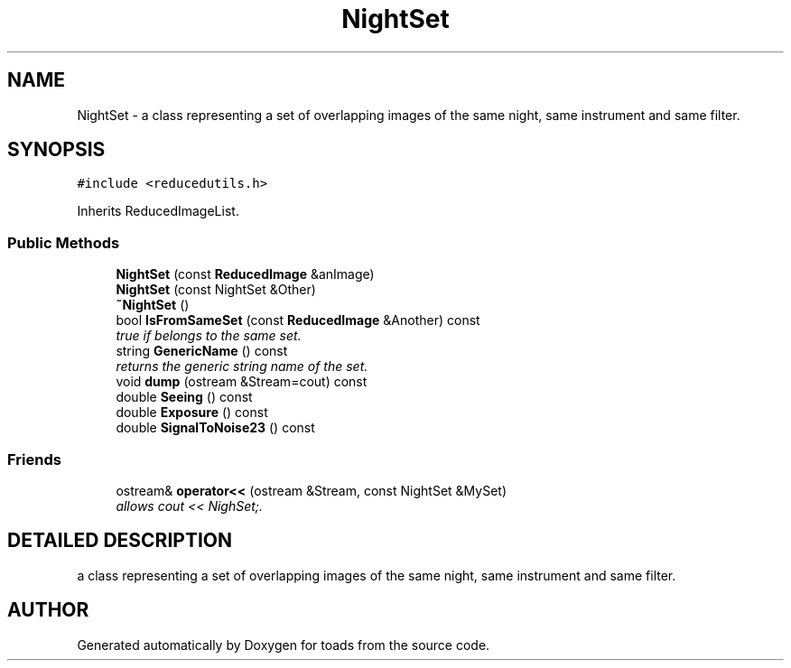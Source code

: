 .TH "NightSet" 3 "8 Feb 2004" "toads" \" -*- nroff -*-
.ad l
.nh
.SH NAME
NightSet \- a class representing a set of overlapping images of the same night, same instrument and same filter. 
.SH SYNOPSIS
.br
.PP
\fC#include <reducedutils.h>\fR
.PP
Inherits ReducedImageList.
.PP
.SS Public Methods

.in +1c
.ti -1c
.RI "\fBNightSet\fR (const \fBReducedImage\fR &anImage)"
.br
.ti -1c
.RI "\fBNightSet\fR (const NightSet &Other)"
.br
.ti -1c
.RI "\fB~NightSet\fR ()"
.br
.ti -1c
.RI "bool \fBIsFromSameSet\fR (const \fBReducedImage\fR &Another) const"
.br
.RI "\fItrue if belongs to the same set.\fR"
.ti -1c
.RI "string \fBGenericName\fR () const"
.br
.RI "\fIreturns the generic string name of the set.\fR"
.ti -1c
.RI "void \fBdump\fR (ostream &Stream=cout) const"
.br
.ti -1c
.RI "double \fBSeeing\fR () const"
.br
.ti -1c
.RI "double \fBExposure\fR () const"
.br
.ti -1c
.RI "double \fBSignalToNoise23\fR () const"
.br
.in -1c
.SS Friends

.in +1c
.ti -1c
.RI "ostream& \fBoperator<<\fR (ostream &Stream, const NightSet &MySet)"
.br
.RI "\fIallows cout << NighSet;.\fR"
.in -1c
.SH DETAILED DESCRIPTION
.PP 
a class representing a set of overlapping images of the same night, same instrument and same filter.
.PP


.SH AUTHOR
.PP 
Generated automatically by Doxygen for toads from the source code.
